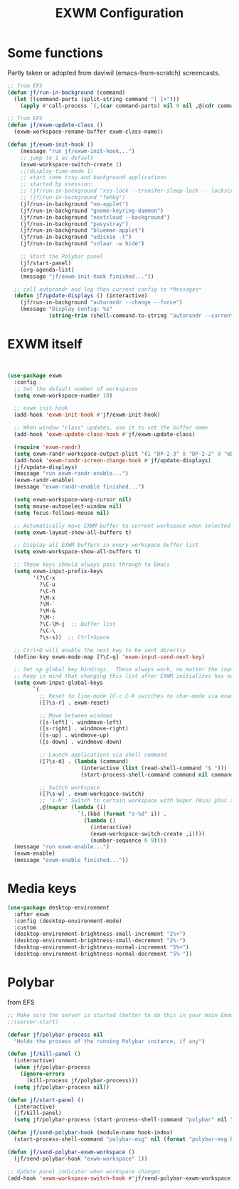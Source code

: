 #+TITLE: EXWM Configuration
#+STARTUP: overview
#+TODO: TODO CHECK SKIP

* Some functions

Partly taken or adopted from daviwil (emacs-from-scratch) screencasts.

#+begin_src emacs-lisp
  ;; from EFS
  (defun jf/run-in-background (command)
    (let ((command-parts (split-string command "[ ]+")))
      (apply #'call-process `(,(car command-parts) nil 0 nil ,@(cdr command-parts)))))

  ;; from EFS
  (defun jf/exwm-update-class ()
    (exwm-workspace-rename-buffer exwm-class-name))

  (defun jf/exwm-init-hook ()
      (message "run jf/exwm-init-hook...")
      ;; jump to 1 as default
      (exwm-workspace-switch-create 1)
      ;;(display-time-mode 1)
      ;; start some tray and background applications
      ;; started by xsession:
      ;; (jf/run-in-background "xss-lock --transfer-sleep-lock -- lockscreen")
      ;; (jf/run-in-background "fehbg")
      (jf/run-in-background "nm-applet")
      (jf/run-in-background "gnome-keyring-daemon")
      (jf/run-in-background "nextcloud --background")
      (jf/run-in-background "pasystray")
      (jf/run-in-background "blueman-applet")
      (jf/run-in-background "udiskie -t")
      (jf/run-in-background "solaar -w hide")

      ;; Start the Polybar panel
      (jf/start-panel)
      (org-agenda-list)
      (message "jf/exwm-init-hook finished..."))

    ;; call autorandr and log then current config to *Messages*
    (defun jf/update-displays () (interactive)
      (jf/run-in-background "autorandr --change --force")
      (message "Display config: %s"
               (string-trim (shell-command-to-string "autorandr --current"))))

#+end_src
* EXWM itself
#+begin_src emacs-lisp


  (use-package exwm
    :config
    ;; Set the default number of workspaces
    (setq exwm-workspace-number 10)

    ;; exwm init hook
    (add-hook 'exwm-init-hook #'jf/exwm-init-hook)

    ;; When window "class" updates, use it to set the buffer name
    (add-hook 'exwm-update-class-hook #'jf/exwm-update-class)

    (require 'exwm-randr)
    (setq exwm-randr-workspace-output-plist '(1 "DP-2-3" 8 "DP-2-2" 9 "eDP-1"))
    (add-hook 'exwm-randr-screen-change-hook #'jf/update-displays)
    (jf/update-displays)
    (message "run exwm-randr-enable...")
    (exwm-randr-enable)
    (message "exwm-randr-enable finished...")

    (setq exwm-workspace-warp-cursor nil)
    (setq mouse-autoselect-window nil)
    (setq focus-follows-mouse nil)

    ;; Automatically move EXWM buffer to current workspace when selected
    (setq exwm-layout-show-all-buffers t)

    ;; Display all EXWM buffers in every workspace buffer list
    (setq exwm-workspace-show-all-buffers t)

    ;; These keys should always pass through to Emacs
    (setq exwm-input-prefix-keys
          '(?\C-x
            ?\C-u
            ?\C-h
            ?\M-x
            ?\M-`
            ?\M-&
            ?\M-:
            ?\C-\M-j  ;; Buffer list
            ?\C-\
            ?\s-s))  ;; Ctrl+Space

    ;; Ctrl+Q will enable the next key to be sent directly
    (define-key exwm-mode-map [?\C-q] 'exwm-input-send-next-key)

    ;; Set up global key bindings.  These always work, no matter the input state!
    ;; Keep in mind that changing this list after EXWM initializes has no effect.
    (setq exwm-input-global-keys
          `(
            ;; Reset to line-mode (C-c C-k switches to char-mode via exwm-input-release-keyboard)
            ([?\s-r] . exwm-reset)

            ;; Move between windows
            ([s-left] . windmove-left)
            ([s-right] . windmove-right)
            ([s-up] . windmove-up)
            ([s-down] . windmove-down)

            ;; Launch applications via shell command
            ([?\s-d] . (lambda (command)
                         (interactive (list (read-shell-command "$ ")))
                         (start-process-shell-command command nil command)))

            ;; Switch workspace
            ([?\s-w] . exwm-workspace-switch)
            ;; 's-N': Switch to certain workspace with Super (Win) plus a number key (0 - 9)
            ,@(mapcar (lambda (i)
                        `(,(kbd (format "s-%d" i)) .
                          (lambda ()
                            (interactive)
                            (exwm-workspace-switch-create ,i))))
                            (number-sequence 0 9))))
    (message "run exwm-enable...")
    (exwm-enable)
    (message "exwm-enable finished..."))
#+end_src

* Media keys
#+begin_src emacs-lisp
  (use-package desktop-environment
    :after exwm
    :config (desktop-environment-mode)
    :custom
    (desktop-environment-brightness-small-increment "2%+")
    (desktop-environment-brightness-small-decrement "2%-")
    (desktop-environment-brightness-normal-increment "5%+")
    (desktop-environment-brightness-normal-decrement "5%-"))
#+end_src

* Polybar

from EFS

#+begin_src emacs-lisp
  ;; Make sure the server is started (better to do this in your main Emacs config!)
  ;;(server-start)

  (defvar jf/polybar-process nil
    "Holds the process of the running Polybar instance, if any")

  (defun jf/kill-panel ()
    (interactive)
    (when jf/polybar-process
      (ignore-errors
        (kill-process jf/polybar-process)))
    (setq jf/polybar-process nil))

  (defun jf/start-panel ()
    (interactive)
    (jf/kill-panel)
    (setq jf/polybar-process (start-process-shell-command "polybar" nil "polybar panel -r")))

  (defun jf/send-polybar-hook (module-name hook-index)
    (start-process-shell-command "polybar-msg" nil (format "polybar-msg hook %s %s" module-name hook-index)))

  (defun jf/send-polybar-exwm-workspace ()
    (jf/send-polybar-hook "exwm-workspace" 1))

  ;; Update panel indicator when workspace changes
  (add-hook 'exwm-workspace-switch-hook #'jf/send-polybar-exwm-workspace)

#+end_src

